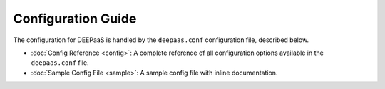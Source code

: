 ===================
Configuration Guide
===================

The configuration for DEEPaaS is handled by the ``deepaas.conf`` configuration
file, described below.

* :doc:`Config Reference <config>`: A complete reference of all
  configuration options available in the ``deepaas.conf`` file.

* :doc:`Sample Config File <sample>`: A sample config
  file with inline documentation.

